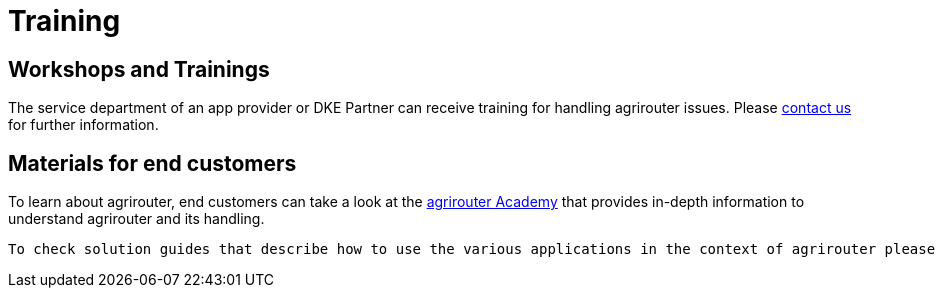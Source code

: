 = Training
:imagesdir: _images/


== Workshops and Trainings

The service department of an app provider or DKE Partner can receive training for handling agrirouter issues. Please mailto:info@dke-data.com[contact us] for further information.

== Materials for end customers

To learn about agrirouter, end customers can take a look at the link:https://ad.my-agrirouter.com[agrirouter Academy] that provides in-depth information to understand agrirouter and its handling.
  
 To check solution guides that describe how to use the various applications in the context of agrirouter please check the link:https://manual.agrirouter.com[agrirouter User Manual]